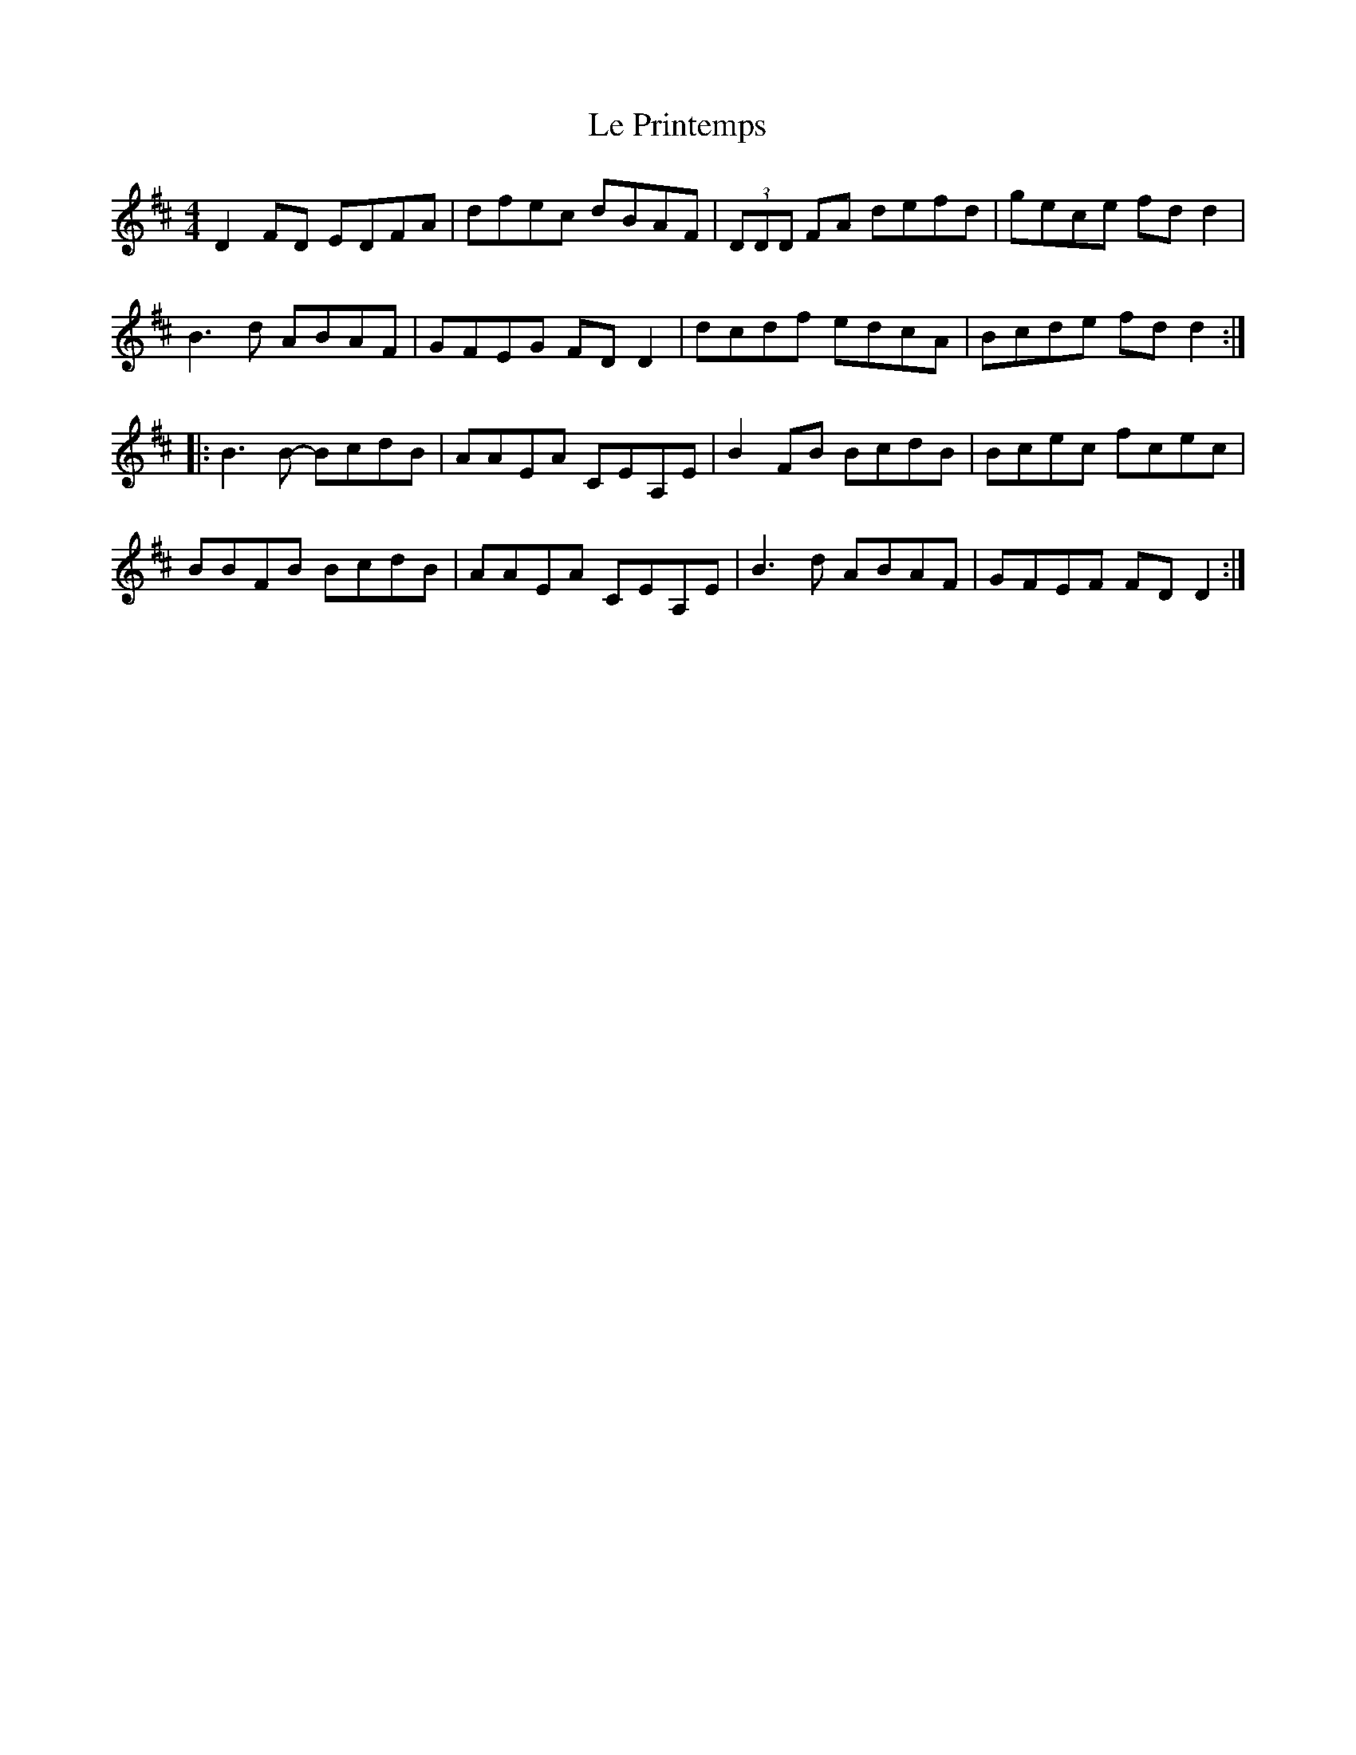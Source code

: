 X: 23173
T: Le Printemps
R: reel
M: 4/4
K: Dmajor
D2 FD EDFA|dfec dBAF|(3 DDD FA defd|gece fd d2|
B3 d ABAF|GFEG FD D2|dcdf edcA|Bcde fd d2:|
|:B3 B- BcdB|AAEA CEA,E|B2 FB BcdB|Bcec fcec|
BBFB BcdB|AAEA CEA,E|B3 d ABAF|GFEF FD D2:|


